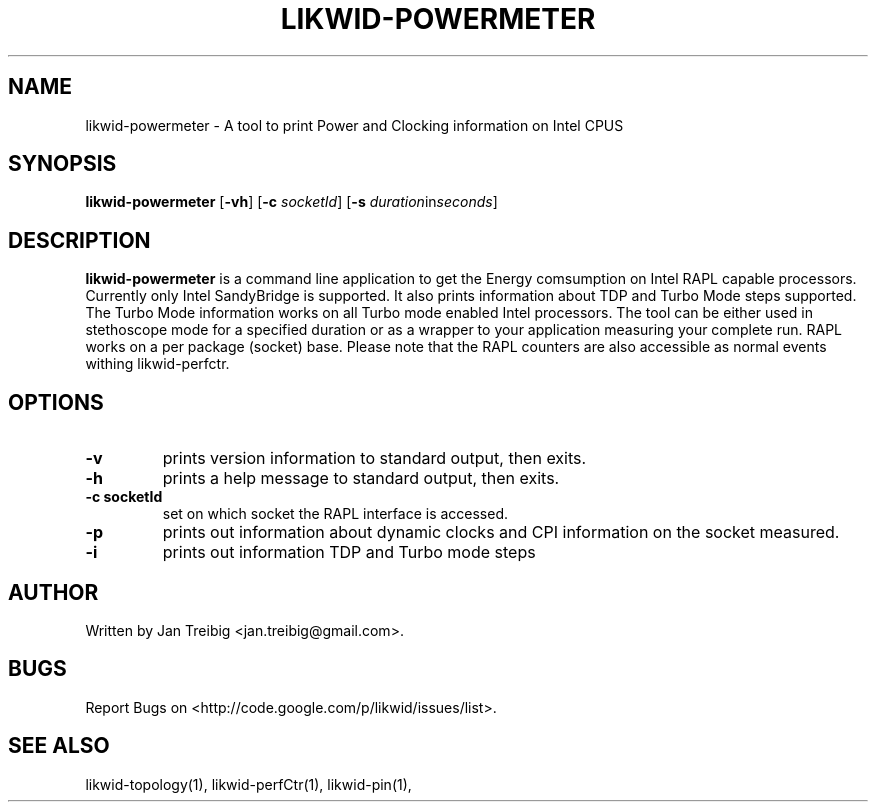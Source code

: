 .TH LIKWID-POWERMETER 1 <DATE> likwid\-<VERSION>
.SH NAME
likwid-powermeter \- A tool to print Power and Clocking information on Intel CPUS
.SH SYNOPSIS
.B likwid-powermeter 
.RB [ \-vh ]
.RB [ \-c
.IR socketId ]
.RB [ \-s
.IR duration in seconds ]
.SH DESCRIPTION
.B likwid-powermeter
is a command line application to get the Energy comsumption on Intel RAPL capable processors. Currently
only Intel SandyBridge is supported. It also prints information about TDP and Turbo Mode steps supported.
The Turbo Mode information works on all Turbo mode enabled Intel processors. The tool can be either used
in stethoscope mode for a specified duration or as a wrapper to your application measuring your complete 
run. RAPL works on a per package (socket) base.
Please note that the RAPL counters are also accessible as normal events withing likwid-perfctr.
.SH OPTIONS
.TP
.B \-\^v
prints version information to standard output, then exits.
.TP
.B \-\^h
prints a help message to standard output, then exits.
.TP
.B \-\^c " socketId"
set on which socket the RAPL interface is accessed.
.TP
.B \-\^p
prints out information about dynamic clocks and CPI information on the socket measured.
.TP
.B \-\^i
prints out information TDP and Turbo mode steps

.SH AUTHOR
Written by Jan Treibig <jan.treibig@gmail.com>.
.SH BUGS
Report Bugs on <http://code.google.com/p/likwid/issues/list>.
.SH "SEE ALSO"
likwid-topology(1), likwid-perfCtr(1), likwid-pin(1),
